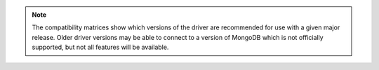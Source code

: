 .. note::

   The compatibility matrices show which versions of the driver are
   recommended for use with a given major release. Older driver versions
   may be able to connect to a version of MongoDB which is not officially
   supported, but not all features will be available.
